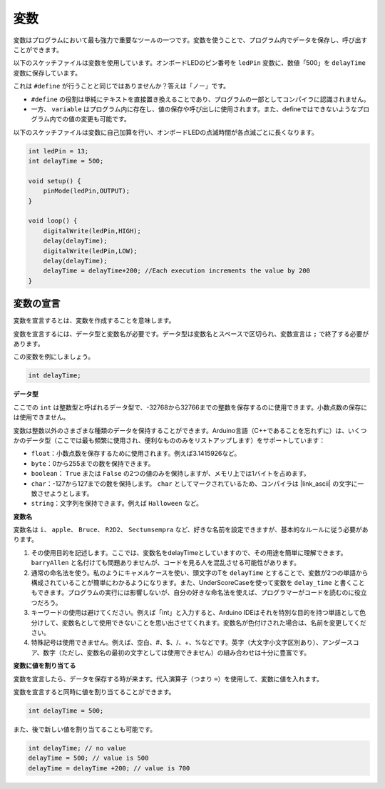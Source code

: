 変数
========

変数はプログラムにおいて最も強力で重要なツールの一つです。変数を使うことで、プログラム内でデータを保存し、呼び出すことができます。

以下のスケッチファイルは変数を使用しています。オンボードLEDのピン番号を ``ledPin`` 変数に、数値「500」を ``delayTime`` 変数に保存しています。

.. code-block:: C
    :emphasize-lines: 1,2

    int ledPin = 13;
    int delayTime = 500;

    void setup() {
        pinMode(ledPin,OUTPUT); 
    }

    void loop() {
        digitalWrite(ledPin,HIGH); 
        delay(delayTime); 
        digitalWrite(ledPin,LOW); 
        delay(delayTime);
    }

これは ``#define`` が行うことと同じではありませんか？答えは「ノー」です。

* ``#define`` の役割は単純にテキストを直接置き換えることであり、プログラムの一部としてコンパイラに認識されません。
* 一方、 ``variable`` はプログラム内に存在し、値の保存や呼び出しに使用されます。また、defineではできないようなプログラム内での値の変更も可能です。

以下のスケッチファイルは変数に自己加算を行い、オンボードLEDの点滅時間が各点滅ごとに長くなります。

.. code-block:: C

    int ledPin = 13;
    int delayTime = 500;

    void setup() {
        pinMode(ledPin,OUTPUT); 
    }

    void loop() {
        digitalWrite(ledPin,HIGH); 
        delay(delayTime); 
        digitalWrite(ledPin,LOW); 
        delay(delayTime);
        delayTime = delayTime+200; //Each execution increments the value by 200
    }

変数の宣言
-------------------

変数を宣言するとは、変数を作成することを意味します。

変数を宣言するには、データ型と変数名が必要です。データ型は変数名とスペースで区切られ、変数宣言は ``;`` で終了する必要があります。

この変数を例にしましょう。

.. code-block:: C

    int delayTime;

**データ型**

ここでの ``int`` は整数型と呼ばれるデータ型で、-32768から32766までの整数を保存するのに使用できます。小数点数の保存には使用できません。

変数は整数以外のさまざまな種類のデータを保持することができます。Arduino言語（C++であることを忘れずに）は、いくつかのデータ型（ここでは最も頻繁に使用され、便利なもののみをリストアップします）をサポートしています：

* ``float``：小数点数を保存するために使用されます。例えば3.1415926など。
* ``byte``：0から255までの数を保持できます。
* ``boolean``： ``True`` または ``False`` の2つの値のみを保持しますが、メモリ上では1バイトを占めます。
* ``char``：-127から127までの数を保持します。 ``char`` としてマークされているため、コンパイラは |link_ascii| の文字に一致させようとします。
* ``string``：文字列を保持できます。例えば ``Halloween`` など。

**変数名**

変数名は ``i``、 ``apple``、 ``Bruce``、 ``R2D2``、 ``Sectumsempra`` など、好きな名前を設定できますが、基本的なルールに従う必要があります。

1. その使用目的を記述します。ここでは、変数名をdelayTimeとしていますので、その用途を簡単に理解できます。 ``barryAllen`` と名付けても問題ありませんが、コードを見る人を混乱させる可能性があります。

2. 通常の命名法を使う。私のようにキャメルケースを使い、頭文字のTを ``delayTime`` とすることで、変数が2つの単語から構成されていることが簡単にわかるようになります。また、UnderScoreCaseを使って変数を ``delay_time`` と書くこともできます。プログラムの実行には影響しないが、自分の好きな命名法を使えば、プログラマーがコードを読むのに役立つだろう。

3. キーワードの使用は避けてください。例えば「int」と入力すると、Arduino IDEはそれを特別な目的を持つ単語として色分けして、変数名として使用できないことを思い出させてくれます。変数名が色付けされた場合は、名前を変更してください。

4. 特殊記号は使用できません。例えば、空白、#、$、/、+、%などです。英字（大文字小文字区別あり）、アンダースコア、数字（ただし、変数名の最初の文字としては使用できません）の組み合わせは十分に豊富です。

**変数に値を割り当てる**

変数を宣言したら、データを保存する時が来ます。代入演算子（つまり ``=``）を使用して、変数に値を入れます。

変数を宣言すると同時に値を割り当てることができます。

.. code-block:: C

    int delayTime = 500;

また、後で新しい値を割り当てることも可能です。

.. code-block:: C

    int delayTime; // no value
    delayTime = 500; // value is 500
    delayTime = delayTime +200; // value is 700
